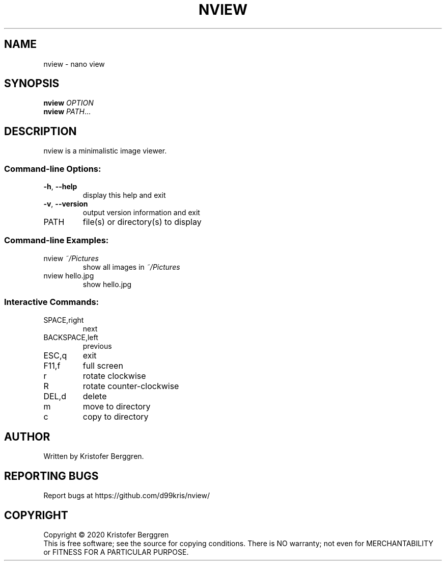 .\" DO NOT MODIFY THIS FILE!  It was generated by help2man 1.47.13.
.TH NVIEW "1" "October 2020" "nview v0.17" "User Commands"
.SH NAME
nview \- nano view
.SH SYNOPSIS
.B nview
\fI\,OPTION\/\fR
.br
.B nview
\fI\,PATH\/\fR...
.SH DESCRIPTION
nview is a minimalistic image viewer.
.SS "Command-line Options:"
.TP
\fB\-h\fR, \fB\-\-help\fR
display this help and exit
.TP
\fB\-v\fR, \fB\-\-version\fR
output version information and exit
.TP
PATH
file(s) or directory(s) to display
.SS "Command-line Examples:"
.TP
nview \fI\,~/Pictures\/\fP
show all images in \fI\,~/Pictures\/\fP
.TP
nview hello.jpg
show hello.jpg
.SS "Interactive Commands:"
.TP
SPACE,right
next
.TP
BACKSPACE,left
previous
.TP
ESC,q
exit
.TP
F11,f
full screen
.TP
r
rotate clockwise
.TP
R
rotate counter\-clockwise
.TP
DEL,d
delete
.TP
m
move to directory
.TP
c
copy to directory
.SH AUTHOR
Written by Kristofer Berggren.
.SH "REPORTING BUGS"
Report bugs at https://github.com/d99kris/nview/
.SH COPYRIGHT
Copyright \(co 2020 Kristofer Berggren
.br
This is free software; see the source for copying
conditions. There is NO warranty; not even for
MERCHANTABILITY or FITNESS FOR A PARTICULAR PURPOSE.
